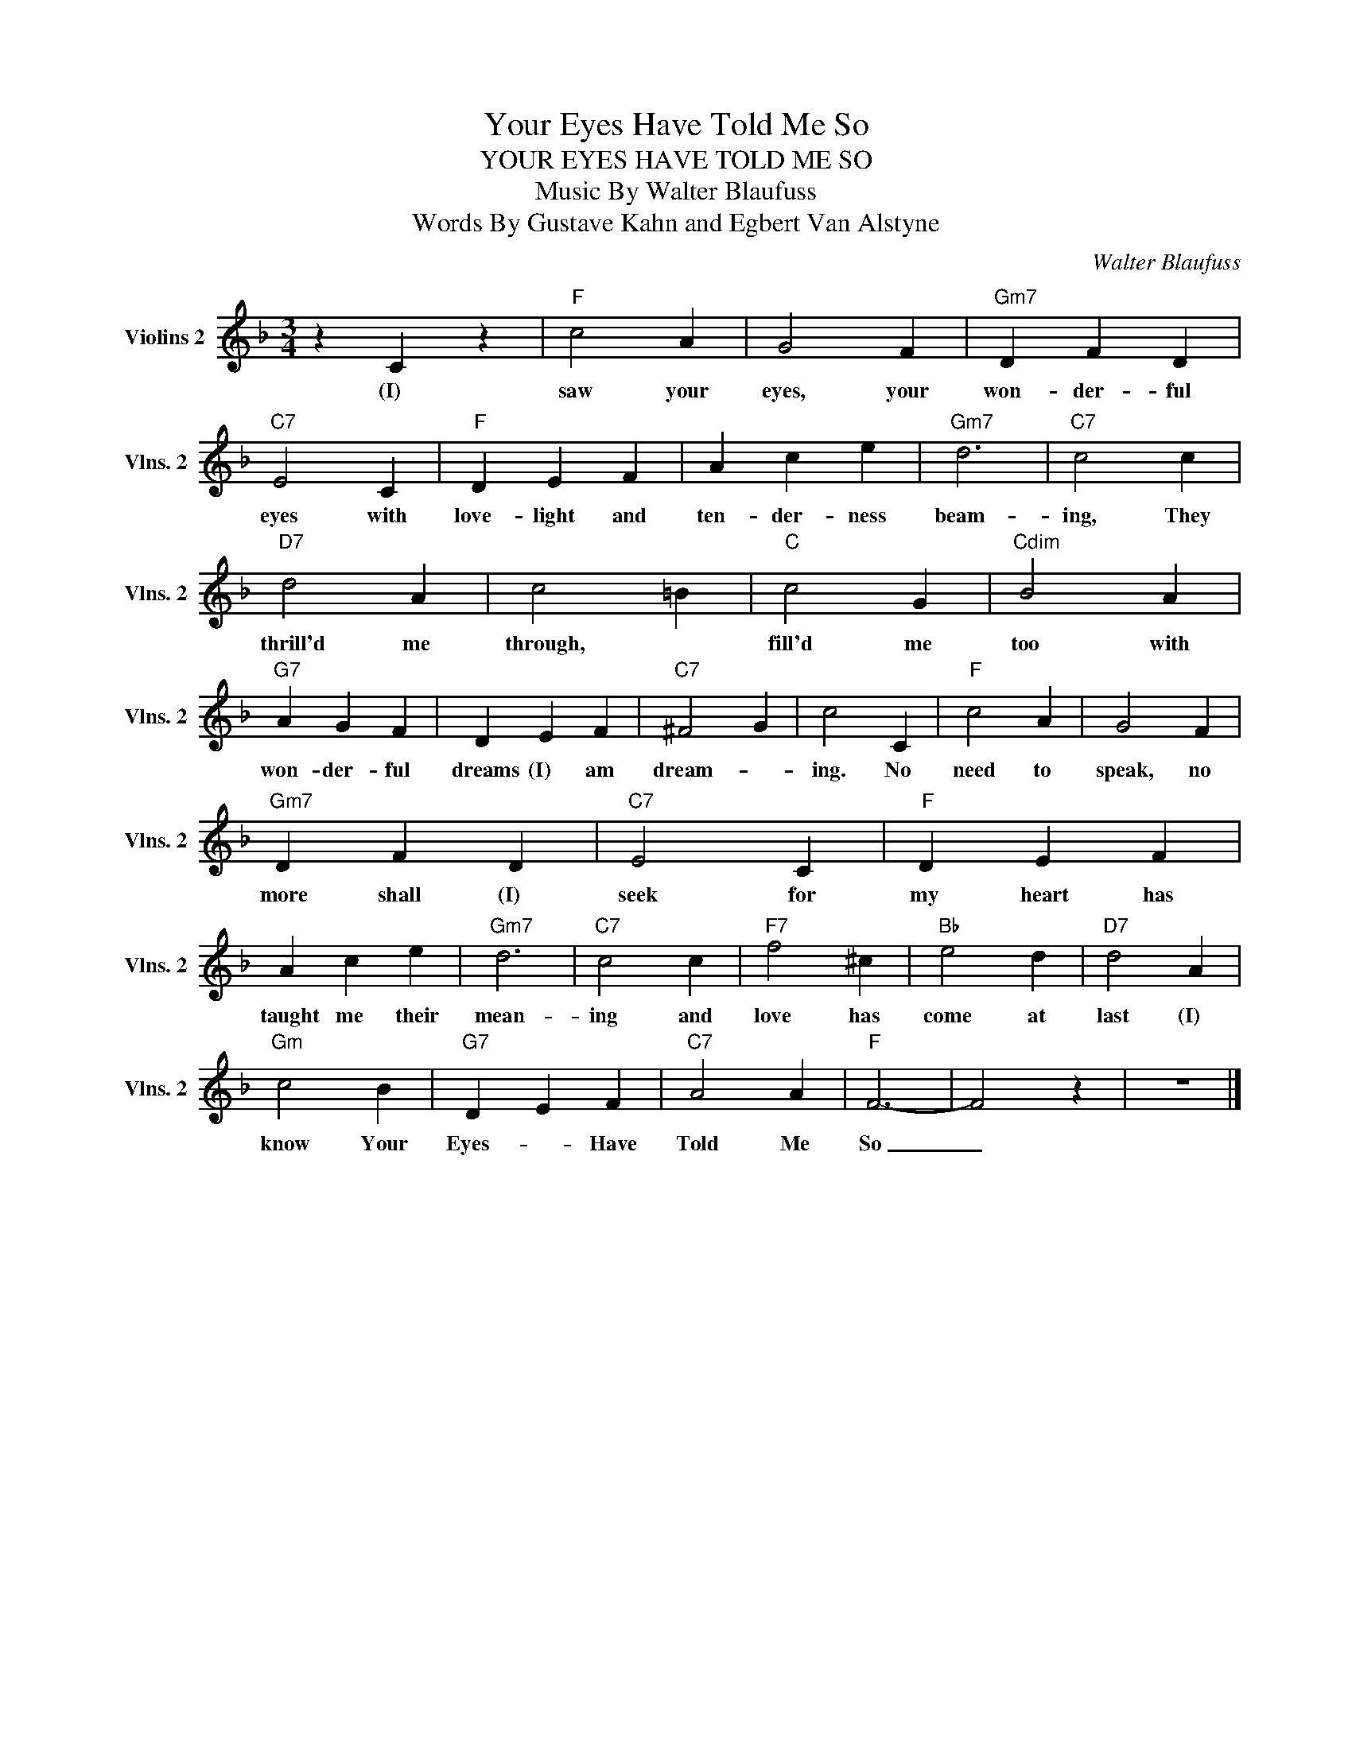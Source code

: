 X:1
T:Your Eyes Have Told Me So
T:YOUR EYES HAVE TOLD ME SO
T:Music By Walter Blaufuss
T:Words By Gustave Kahn and Egbert Van Alstyne
C:Walter Blaufuss
Z:All Rights Reserved
L:1/4
M:3/4
K:F
V:1 treble nm="Violins 2" snm="Vlns. 2"
%%MIDI program 48
V:1
 z C z |"F" c2 A | G2 F |"Gm7" D F D |"C7" E2 C |"F" D E F | A c e |"Gm7" d3 |"C7" c2 c | %9
w: (I)|saw your|eyes, your|won- der- ful|eyes with|love- light and|ten- der- ness|beam-|ing, They|
"D7" d2 A | c2 =B |"C" c2 G |"Cdim" B2 A |"G7" A G F | D E F |"C7" ^F2 G | c2 C |"F" c2 A | G2 F | %19
w: thrill'd me|through, *|fill'd me|too with|won- der- ful|dreams (I) am|dream- *|ing. No|need to|speak, no|
"Gm7" D F D |"C7" E2 C |"F" D E F | A c e |"Gm7" d3 |"C7" c2 c |"F7" f2 ^c |"Bb" e2 d |"D7" d2 A | %28
w: more shall (I)|seek for|my heart has|taught me their|mean-|ing and|love has|come at|last (I)|
"Gm" c2 B |"G7" D E F |"C7" A2 A |"F" F3- | F2 z | z3 |] %34
w: know Your|Eyes- * Have|Told Me|So|_||

